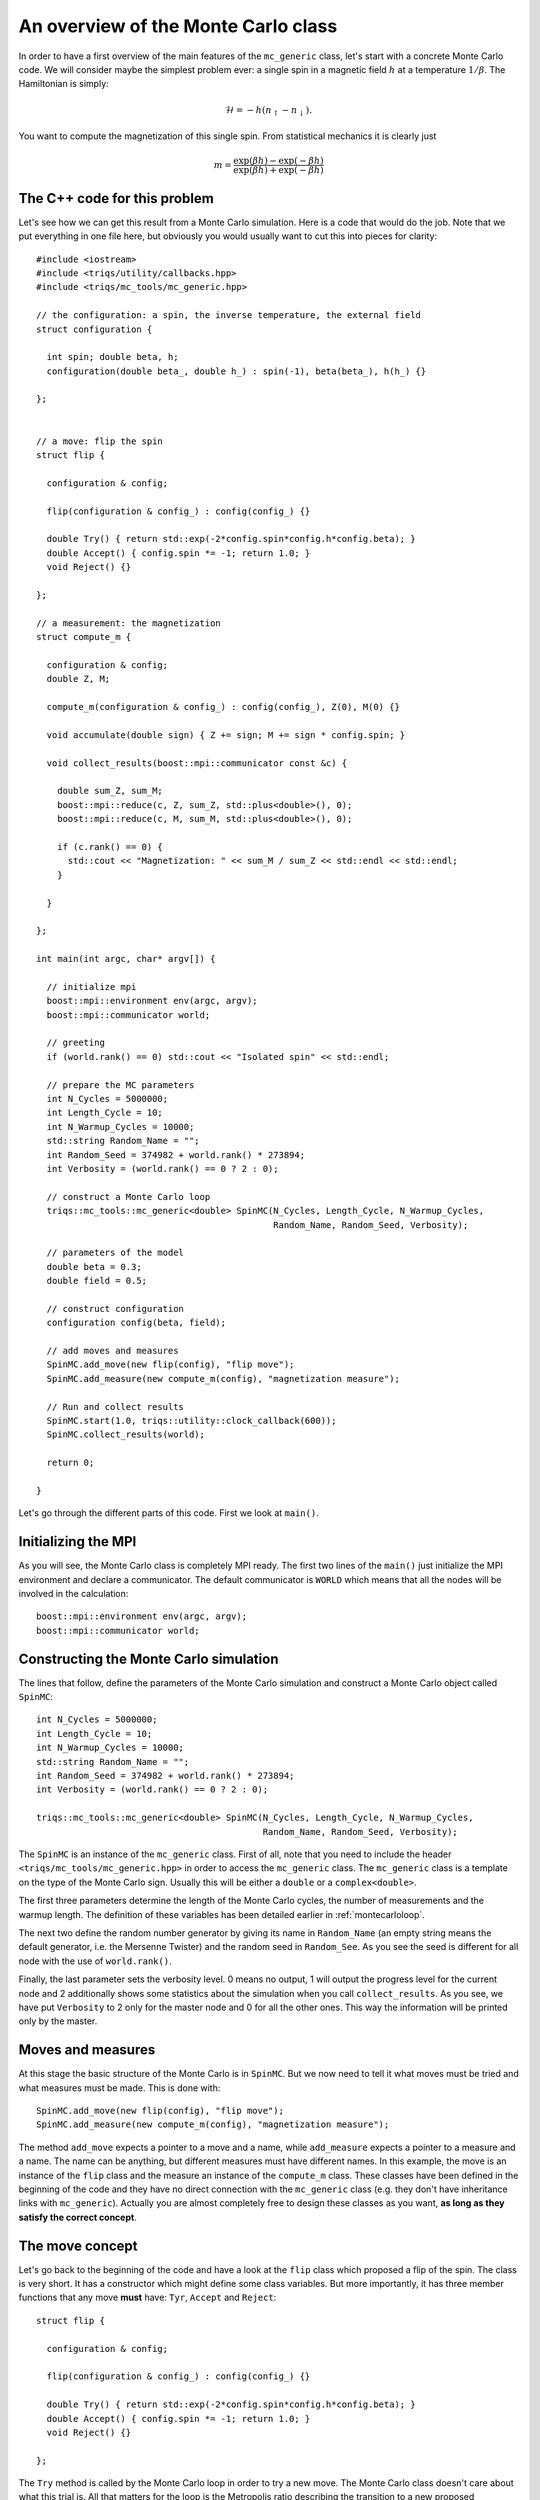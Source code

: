 .. highlight:: c

An overview of the Monte Carlo class
------------------------------------

In order to have a first overview of the main features of the ``mc_generic``
class, let's start with a concrete Monte Carlo code. We will consider maybe the
simplest problem ever: a single spin in a magnetic field :math:`h` at a
temperature :math:`1/\beta`. The Hamiltonian is simply:

.. math::

  \mathcal{H} = - h (n_\uparrow - n_\downarrow).

You want to compute the magnetization of this single spin. From statistical
mechanics it is clearly just

.. math::

  m = \frac{\exp(\beta h) - \exp(-\beta h)}{\exp(\beta h) + \exp(-\beta h)}


The C++ code for this problem
*****************************

Let's see how we can get this result from a Monte Carlo simulation. Here is
a code that would do the job. Note that we put everything in one file here,
but obviously you would usually want to cut this into pieces for clarity::

  #include <iostream>
  #include <triqs/utility/callbacks.hpp>
  #include <triqs/mc_tools/mc_generic.hpp>

  // the configuration: a spin, the inverse temperature, the external field
  struct configuration {

    int spin; double beta, h;
    configuration(double beta_, double h_) : spin(-1), beta(beta_), h(h_) {}

  };


  // a move: flip the spin
  struct flip {

    configuration & config;

    flip(configuration & config_) : config(config_) {}

    double Try() { return std::exp(-2*config.spin*config.h*config.beta); }
    double Accept() { config.spin *= -1; return 1.0; }
    void Reject() {}

  };

  // a measurement: the magnetization
  struct compute_m {

    configuration & config;
    double Z, M;

    compute_m(configuration & config_) : config(config_), Z(0), M(0) {}

    void accumulate(double sign) { Z += sign; M += sign * config.spin; }

    void collect_results(boost::mpi::communicator const &c) {

      double sum_Z, sum_M;
      boost::mpi::reduce(c, Z, sum_Z, std::plus<double>(), 0);
      boost::mpi::reduce(c, M, sum_M, std::plus<double>(), 0);

      if (c.rank() == 0) {
        std::cout << "Magnetization: " << sum_M / sum_Z << std::endl << std::endl;
      }

    }

  };

  int main(int argc, char* argv[]) {

    // initialize mpi
    boost::mpi::environment env(argc, argv);
    boost::mpi::communicator world;

    // greeting
    if (world.rank() == 0) std::cout << "Isolated spin" << std::endl;

    // prepare the MC parameters
    int N_Cycles = 5000000;
    int Length_Cycle = 10;
    int N_Warmup_Cycles = 10000;
    std::string Random_Name = "";
    int Random_Seed = 374982 + world.rank() * 273894;
    int Verbosity = (world.rank() == 0 ? 2 : 0);

    // construct a Monte Carlo loop
    triqs::mc_tools::mc_generic<double> SpinMC(N_Cycles, Length_Cycle, N_Warmup_Cycles,
                                               Random_Name, Random_Seed, Verbosity);

    // parameters of the model
    double beta = 0.3;
    double field = 0.5;

    // construct configuration
    configuration config(beta, field);

    // add moves and measures
    SpinMC.add_move(new flip(config), "flip move");
    SpinMC.add_measure(new compute_m(config), "magnetization measure");

    // Run and collect results
    SpinMC.start(1.0, triqs::utility::clock_callback(600));
    SpinMC.collect_results(world);

    return 0;

  }

Let's go through the different parts of this code. First we look
at ``main()``.


Initializing the MPI
********************

As you will see, the Monte Carlo class is completely MPI ready.  The first two
lines of the ``main()`` just initialize the MPI environment and declare a
communicator. The default communicator is ``WORLD`` which means that all the
nodes will be involved in the calculation::

    boost::mpi::environment env(argc, argv);
    boost::mpi::communicator world;


Constructing the Monte Carlo simulation
***************************************

The lines that follow, define the parameters of the Monte
Carlo simulation and construct a Monte Carlo object
called ``SpinMC``::

    int N_Cycles = 5000000;
    int Length_Cycle = 10;
    int N_Warmup_Cycles = 10000;
    std::string Random_Name = "";
    int Random_Seed = 374982 + world.rank() * 273894;
    int Verbosity = (world.rank() == 0 ? 2 : 0);

    triqs::mc_tools::mc_generic<double> SpinMC(N_Cycles, Length_Cycle, N_Warmup_Cycles,
                                               Random_Name, Random_Seed, Verbosity);

The ``SpinMC`` is an instance of the ``mc_generic`` class. First of all, note
that you need to include the header ``<triqs/mc_tools/mc_generic.hpp>`` in
order to access the ``mc_generic`` class. The ``mc_generic`` class is a
template on the type of the Monte Carlo sign. Usually this will be either a
``double`` or a ``complex<double>``.

The first three parameters determine the length of the Monte Carlo cycles, the
number of measurements and the warmup length. The definition of these variables
has been detailed earlier in :ref:`montecarloloop`.

The next two define the random number generator by giving its name in
``Random_Name`` (an empty string means the default generator, i.e. the Mersenne
Twister) and the random seed in ``Random_See``. As you see the seed is
different for all node with the use of ``world.rank()``.

Finally, the last parameter sets the verbosity level. 0 means no output, 1 will
output the progress level for the current node and 2 additionally shows some
statistics about the simulation when you call ``collect_results``. As you see,
we have put ``Verbosity`` to 2 only for the master node and 0 for all the other
ones. This way the information will be printed only by the master.

Moves and measures
******************

At this stage the basic structure of the Monte Carlo is in ``SpinMC``. But we
now need to tell it what moves must be tried and what measures must be made.
This is done with::

    SpinMC.add_move(new flip(config), "flip move");
    SpinMC.add_measure(new compute_m(config), "magnetization measure");

The method ``add_move`` expects a pointer to a move and a name, while
``add_measure`` expects a pointer to a measure and a name. The name can be
anything, but different measures must have different names. In this example,
the move is an instance of the ``flip`` class and the measure an instance of
the ``compute_m`` class. These classes have been defined in the beginning of
the code and they have no direct connection with the ``mc_generic`` class (e.g.
they don't have inheritance links with ``mc_generic``).  Actually you are
almost completely free to design these classes as you want, **as long as they
satisfy the correct concept**.

The move concept
****************

Let's go back to the beginning of the code and have a look at the ``flip``
class which proposed a flip of the spin. The class is very short.  It has a
constructor which might define some class variables. But more importantly, it
has three member functions that any move **must** have: ``Tyr``, ``Accept`` and
``Reject``::

  struct flip {

    configuration & config;

    flip(configuration & config_) : config(config_) {}

    double Try() { return std::exp(-2*config.spin*config.h*config.beta); }
    double Accept() { config.spin *= -1; return 1.0; }
    void Reject() {}

  };

The ``Try`` method is called by the Monte Carlo loop in order to try a new
move. The Monte Carlo class doesn't care about what this trial is. All that
matters for the loop is the Metropolis ratio describing the transition to a new
proposed configuration. It is precisely this ratio that the ``Try`` method is
expected to return:

.. math::

  T = \frac{P_{y,x} \rho(y)}{P_{x,y}\rho(x)}

In our example this ratio is

.. math::

  T = \frac{e^{\beta h -\sigma }}{e^{\beta h \sigma}} = e^{ - 2 \beta h \sigma }

With this ratio, the Monte Carlo loop decides wether this proposed move should
be rejected, or accepted. In the move is accepted, the Monte Carlo calls the
``Accept`` method of the move. Note that this method returns 1. This is almost
always what you want to put there (see full reference below).  Otherwise it
calls the ``Reject`` method. In our example, nothing has to be done if the move
is rejected. If it is accepted, the spin should be flipped.

The measure concept
*******************

Just in the same way, the measures are expected to satisfy a concept.
Let's look at ``compute_m``::

  struct compute_m {

    configuration & config;
    double Z, M;

    compute_m(configuration & config_) : config(config_), Z(0), M(0) {}

    void accumulate(double sign) { Z += sign; M += sign * config.spin; }

    void collect_results(boost::mpi::communicator const &c) {

      double sum_Z, sum_M;
      boost::mpi::reduce(c, Z, sum_Z, std::plus<double>(), 0);
      boost::mpi::reduce(c, M, sum_M, std::plus<double>(), 0);

      if (c.rank() == 0) {
        std::cout << "Magnetization: " << sum_M / sum_Z << std::endl << std::endl;
      }

    }

  };


Here only two methods are expected, ``accumulate`` and ``collect_results``.
The method ``accumulate`` is called every ``Length_Cycle`` Monte Carlo loops.
It takes one argument which is the current sign in the Monte Carlo simulation.
Here, we sum the sign in ``Z`` (the partition function) and the magnetization
in ``M``. The other method ``collect_results`` is usually called just once at
the very end of the simulation, see below. It is meant to do the final
operations that are needed to have your result. Here it just needs to divide
``M`` by ``Z`` and prints the result on the screen. Note that, it takes the MPI
communicator as an argument, meaning that you can easily do MPI operations
here.  This makes sense because the accumulation will have taken place
independently on all nodes and this is the good moment to gather the
information from all the nodes. This is why you see reduce operations on the
master node here.


Starting the Monte Carlo simulation
***********************************

Well, at this stage we're ready to launch our simulation. The moves
and measures have been specified, so all you need to do now is start
the simulation with::

    SpinMC.start(1.0, triqs::utility::clock_callback(600));

The ``start`` method takes two arguments. The first is the sign
of the very first *configuration* of the simulation. Because the
``Accept`` method only returns a ratio, this initial sign is used
to determine the sign of all generated configurations.

The second argument is used to decide if the simulation must be stopped for
some reason before it reaches the full number of cycles ``N_cycles``. For
example, you might be running your code on a cluster that only allows for 1
hour simulations. In that case, you would want your simulation to stop, say
after 55 minutes, even if it didn't manage to do the ``N_cycles`` cycles.

In practice, the second argument is a ``boost::function<bool ()>`` which is
called at the end of every cycle. If it returns 0 the simulation goes on, if it
returns 1 the simulation stops. In this example, we used a function
``clock_callback(600)`` which starts returning 1 after 600 seconds.  It is
defined in the header :file:`<triqs/utility/callbacks.hpp>`.  This way the
simulation will last at most 10 minutes.

Note that the simulation would end cleanly. The rest of the code can
safely gather results from the statistics that has been accumulated, even
if there have been less than ``N_cycles`` cycles.


End of the simulation - gathering results
*****************************************

When the simulation is over, it is time to gather the results.  This is done by
calling::

    SpinMC.collect_results(world);

In practice this method goes through all the measurements that have been added
to the simulation and calls their ``collect_results`` member. As described
above, this does the final computations needed to get the result you are
interested in. It usually also saves or prints these results.


Writing your own Monte Carlo simulation
***************************************

I hope that this simple example gave you an idea about how to use the
``mc_generic`` class. In the next chapter we will address some more advanced
issues, but you should already be able to implement a Monte Carlo simulation of
your own. Maybe the only point that we haven't addressed and which is useful,
is how to generate random numbers. Actually, as soon as you have generated an
instance of a ``mc_generic`` class, like ``SpinMC`` above, you automatically
have an acces to a random number generator with::

  triqs::mc_tools::random_generator RNG = SpinMC.RandomGenerator;

``RNG`` is an instance of a ``random_generator``. If you want to
generate a ``double`` number on the interval :math:`[0,1[`, you just have to
call ``RNG()``. By providing an argument to ``RNG`` you can generate integer
and real numbers on different intervals. This is described in detail in the
section :ref:`Random number generator <random>`.

That's it! Why don't you try to write your own Monte Carlo describing an
:ref:`Ising chain in a field <isingex>`! You will find the solution
in :ref:`this section <ising_solution>`.


